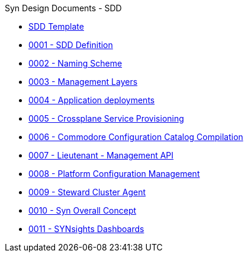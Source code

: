 .Syn Design Documents - SDD
* xref:sdd-template.adoc[SDD Template]

* xref:0001-sdd-definition.adoc[0001 - SDD Definition]
* xref:0002-naming-scheme.adoc[0002 - Naming Scheme]
* xref:0003-management-layers.adoc[0003 - Management Layers]
* xref:0004-application-deployments.adoc[0004 - Application deployments]
* xref:0005-crossplane-service-provisioning.adoc[0005 - Crossplane Service Provisioning]
* xref:0006-commodore-configuration-catalog-compilation.adoc[0006 - Commodore Configuration Catalog Compilation]
* xref:0007-lieutenant-management-api.adoc[0007 - Lieutenant - Management API]
* xref:0008-platform-configuration-management.adoc[0008 - Platform Configuration Management]
* xref:0009-steward-cluster-agent.adoc[0009 - Steward Cluster Agent]
* xref:0010-syn-overall-concept.adoc[0010 - Syn Overall Concept]
* xref:0011-synsights-dashboards.adoc[0011 - SYNsights Dashboards]
